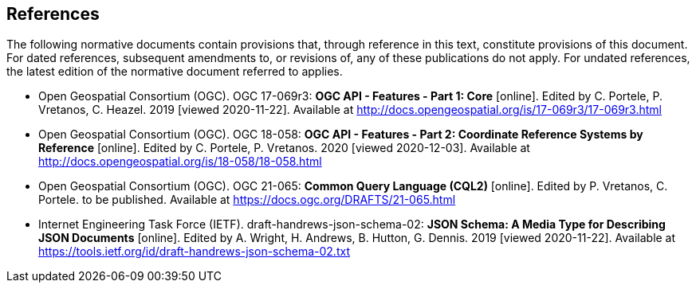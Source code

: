 == References
The following normative documents contain provisions that, through reference in this text, constitute provisions of this document. For dated references, subsequent amendments to, or revisions of, any of these publications do not apply. For undated references, the latest edition of the normative document referred to applies.

* [[OAFeat-1]] Open Geospatial Consortium (OGC). OGC 17-069r3: **OGC API - Features - Part 1: Core** [online]. Edited by C. Portele, P. Vretanos, C. Heazel. 2019 [viewed 2020-11-22]. Available at http://docs.opengeospatial.org/is/17-069r3/17-069r3.html

* [[OAFeat-2]] Open Geospatial Consortium (OGC). OGC 18-058: **OGC API - Features - Part 2: Coordinate Reference Systems by Reference** [online]. Edited by C. Portele, P. Vretanos. 2020 [viewed 2020-12-03]. Available at http://docs.opengeospatial.org/is/18-058/18-058.html

* [[CQL2]] Open Geospatial Consortium (OGC). OGC 21-065: **Common Query Language (CQL2)** [online]. Edited by P. Vretanos, C. Portele. to be published. Available at https://docs.ogc.org/DRAFTS/21-065.html

* [[json-schema]] Internet Engineering Task Force (IETF). draft-handrews-json-schema-02: **JSON Schema: A Media Type for Describing JSON Documents** [online]. Edited by A. Wright, H. Andrews, B. Hutton, G. Dennis. 2019 [viewed 2020-11-22]. Available at https://tools.ietf.org/id/draft-handrews-json-schema-02.txt

